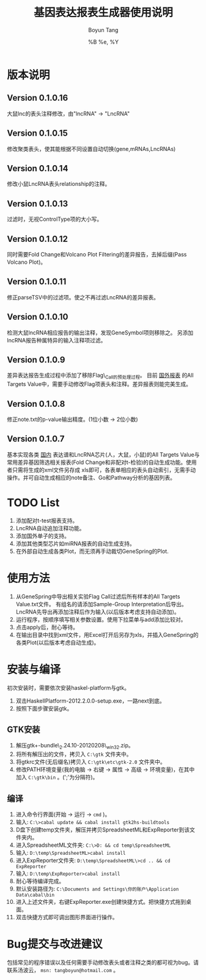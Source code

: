 #+TITLE: 基因表达报表生成器使用说明
#+AUTHOR: Boyun Tang
#+EMAIL: tangboyun@hotmail.com
#+DATE:  %B %e, %Y
#+LaTex_CLASS: cn-article
#+LaTeX_CLASS_OPTIONS:
#+LATEX_HEADER:
#+LaTeX_HEADER: 
#+KEYWORDS: 
#+DESCRIPTION: 
#+STARTUP: content
#+STARTUP: inlineimages
#+OPTIONS: H:3 num:t toc:t \n:nil @:t ::t |:t ^:t -:t f:t *:t <:t
#+OPTIONS: TeX:t LaTeX:t skip:nil d:nil todo:t pri:nil tags:not-in-toc

* 版本说明
** Version 0.1.0.16
   大鼠lnc的表头注释修改，由"lncRNA" -> "LncRNA"
** Version 0.1.0.15
   修改聚类表头，使其能根据不同设置自动切换(gene,mRNAs,LncRNAs)
** Version 0.1.0.14
   修改小鼠LncRNA表头relationship的注释。
** Version 0.1.0.13
   过滤时，无视ControlType项的大小写。
** Version 0.1.0.12
   同时需要Fold Change和Volcano Plot Filtering的差异报告，去掉后缀(Pass Volcano Plot)。
** Version 0.1.0.11
  修正parseTSV中的过滤项。使之不再过滤LncRNA的差异报表。
** Version 0.1.0.10
  检测大鼠lncRNA相应报告的输出注释，发现GeneSymbol项则移除之。
  另添加lncRNA报告种属特异的输入注释项过滤。
** Version 0.1.0.9
  差异表达报告生成过程中添加了移除Flag\_Call的预处理过程。
  目前 _国外报表_ 的All Targets Value中，需要手动修改Flag项表头和注释。差异报表则能完美生成。
** Version 0.1.0.8
  修正note.txt的p-value输出精度。(1位小数 -> 2位小数)
** Version 0.1.0.7
  基本实现各类 _国内_ 表达谱和LncRNA芯片(人，大鼠，小鼠)的All Targets Value与常用差异基因筛选相关报表(Fold Change和非配对t-检验)的自动生成功能。使用者只需将生成的xml文件另存成
  xls即可，各表单相应的表头自动索引，无需手动操作。并可自动生成相应的note备注、Go和Pathway分析的基因列表。

* TODO List
  1. 添加配对t-test报表支持。
  2. LncRNA自动追加注释功能。
  3. 添加国外单子的支持。
  4. 添加其他类型芯片如miRNA报表的自动生成支持。
  5. 在外部自动生成各类Plot，而无须再手动裁切GeneSpring的Plot.

* 使用方法
[[./demo.png]]
  1. 从GeneSpring中导出相关实验Flag Call过滤后所有样本的All Targets Value.txt文件。
     有组名的请添加Sample-Group Interpretation后导出。
     LncRNA先导出再添加注释后作为输入(以后版本考虑支持自动添加)。
  2. 运行程序，按顺序填写相关参数设置。使用下拉菜单与add添加比较对。
  3. 点击apply后，耐心等待。
  4. 在输出目录中找到xml文件，用Excel打开后另存为xls，并插入GeneSpring的各类Plot(以后版本考虑自动生成)。
[[./output.png]]


* 安装与编译
[[./hp.png]]

  初次安装时，需要依次安装haskel-platform与gtk。
  1. 双击HaskellPlatform-2012.2.0.0-setup.exe，一路next到底。
  2. 按照下面步骤安装gtk。

** GTK安装
[[./env.png]]

  1. 解压gtk+-bundle\_2.24.10-20120208\_win32.zip。
  2. 将所有解压出的文件，拷贝入 =C:\gtk= 文件夹中。
  3. 将gtkrc文件(无后缀名)拷贝入 =C:\gtk\etc\gtk-2.0= 文件夹中。
  4. 修改PATH环境变量(我的电脑 -> 右键 -> 属性 -> 高级 -> 环境变量)，在其中加入 =C:\gtk\bin= 。(';'为分隔符)。

** 编译
  1. 进入命令行界面(开始 -> 运行 -> =cmd= )。   
  2. 输入: =C:\>cabal update && cabal install gtk2hs-buildtools=
  3. D盘下创建temp文件夹，解压并拷贝SpreadsheetML和ExpReporter到该文件夹内。
  4. 进入SpreadsheetML文件夹: =C:\>D: && cd temp\SpreadsheetML=
  5. 输入: =D:\temp\SpreadsheetML>cabal install=
  6. 进入ExpReporter文件夹: =D:\temp\SpreadsheetML\>cd .. && cd ExpReporter=
  7. 输入: =D:\temp\ExpReporter>cabal install=
  8. 耐心等待编译完成。
  9. 默认安装路径为: =C:\Documents and Settings\你的账户\Application Data\cabal\bin=
  10. 进入上述文件夹，右键ExpReporter.exe创建快捷方式。把快捷方式拖到桌面。
  11. 双击快捷方式即可调出图形界面进行操作。

* Bug提交与改进建议
  包括常见的程序错误以及任何需要手动修改表头或者注释之类的都可视为bug。请联系汤波云， =msn: tangboyun@hotmail.com= 。
